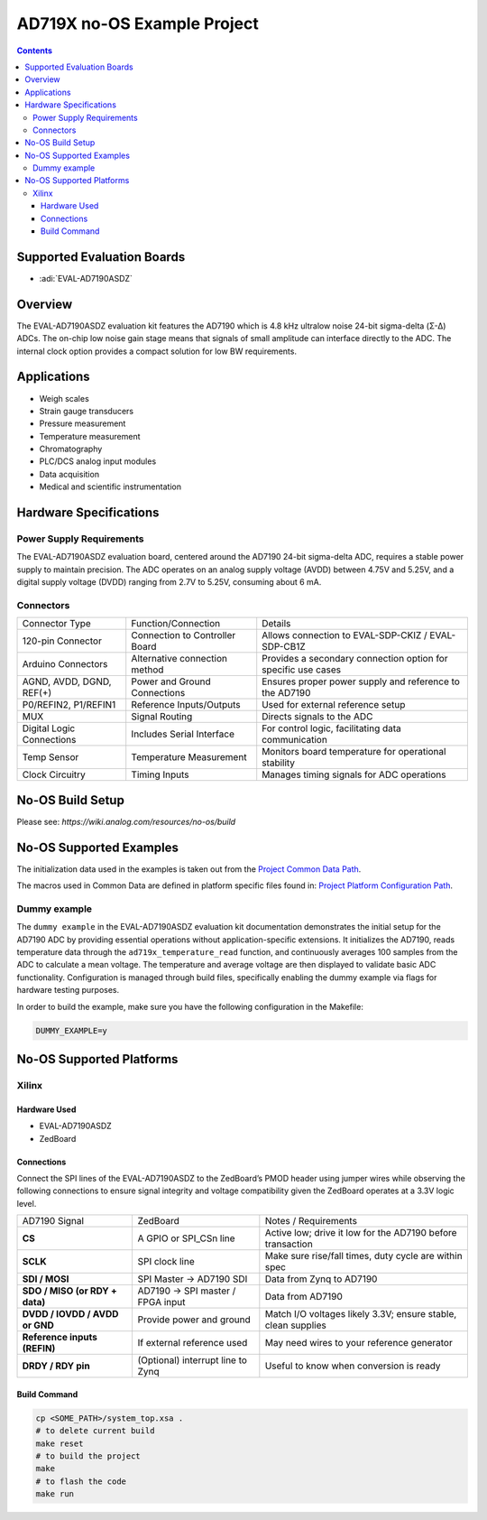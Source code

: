 AD719X no-OS Example Project
============================

.. no-os-doxygen::
.. contents::
    :depth: 3
    
Supported Evaluation Boards
---------------------------

- :adi:`EVAL-AD7190ASDZ`

Overview
--------

The EVAL-AD7190ASDZ evaluation kit features the AD7190 which is 4.8 kHz
ultralow noise 24-bit sigma-delta (Σ-Δ) ADCs. The on-chip low noise gain
stage means that signals of small amplitude can interface directly to
the ADC. The internal clock option provides a compact solution for low
BW requirements.

Applications
-------------

- Weigh scales
- Strain gauge transducers
- Pressure measurement
- Temperature measurement
- Chromatography
- PLC/DCS analog input modules
- Data acquisition
- Medical and scientific instrumentation

Hardware Specifications
-----------------------

Power Supply Requirements
~~~~~~~~~~~~~~~~~~~~~~~~~

The EVAL-AD7190ASDZ evaluation board, centered around the AD7190 24-bit
sigma-delta ADC, requires a stable power supply to maintain precision.
The ADC operates on an analog supply voltage (AVDD) between 4.75V and
5.25V, and a digital supply voltage (DVDD) ranging from 2.7V to 5.25V,
consuming about 6 mA.

Connectors
~~~~~~~~~~

+-----------------------+-----------------------+-----------------------+
| Connector Type        | Function/Connection   | Details               |
+-----------------------+-----------------------+-----------------------+
| 120-pin Connector     | Connection to         | Allows connection to  |
|                       | Controller Board      | EVAL-SDP-CKIZ /       |
|                       |                       | EVAL-SDP-CB1Z         |
+-----------------------+-----------------------+-----------------------+
| Arduino Connectors    | Alternative           | Provides a secondary  |
|                       | connection method     | connection option for |
|                       |                       | specific use cases    |
+-----------------------+-----------------------+-----------------------+
| AGND, AVDD, DGND,     | Power and Ground      | Ensures proper power  |
| REF(+)                | Connections           | supply and reference  |
|                       |                       | to the AD7190         |
+-----------------------+-----------------------+-----------------------+
| P0/REFIN2, P1/REFIN1  | Reference             | Used for external     |
|                       | Inputs/Outputs        | reference setup       |
+-----------------------+-----------------------+-----------------------+
| MUX                   | Signal Routing        | Directs signals to    |
|                       |                       | the ADC               |
+-----------------------+-----------------------+-----------------------+
| Digital Logic         | Includes Serial       | For control logic,    |
| Connections           | Interface             | facilitating data     |
|                       |                       | communication         |
+-----------------------+-----------------------+-----------------------+
| Temp Sensor           | Temperature           | Monitors board        |
|                       | Measurement           | temperature for       |
|                       |                       | operational stability |
+-----------------------+-----------------------+-----------------------+
| Clock Circuitry       | Timing Inputs         | Manages timing        |
|                       |                       | signals for ADC       |
|                       |                       | operations            |
+-----------------------+-----------------------+-----------------------+

No-OS Build Setup
-----------------

Please see: `https://wiki.analog.com/resources/no-os/build`

No-OS Supported Examples
------------------------

The initialization data used in the examples is taken out from the 
`Project Common Data Path <https://github.com/analogdevicesinc/no-OS/tree/main/projects/ad719x/src/common>`__.

The macros used in Common Data are defined in platform specific files
found in: 
`Project Platform Configuration Path <https://github.com/analogdevicesinc/no-OS/tree/main/projects/ad719x/src/platform>`__.

Dummy example
~~~~~~~~~~~~~~

The ``dummy example`` in the EVAL-AD7190ASDZ evaluation kit documentation
demonstrates the initial setup for the AD7190 ADC by providing essential
operations without application-specific extensions. It initializes the
AD7190, reads temperature data through the ``ad719x_temperature_read``
function, and continuously averages 100 samples from the ADC to
calculate a mean voltage. The temperature and average voltage are then
displayed to validate basic ADC functionality. Configuration is managed
through build files, specifically enabling the dummy example via flags
for hardware testing purposes.

In order to build the example, make sure you have the following
configuration in the Makefile:

.. code-block:: bash

   DUMMY_EXAMPLE=y

No-OS Supported Platforms
-------------------------

Xilinx
~~~~~~~

Hardware Used
^^^^^^^^^^^^^

- EVAL-AD7190ASDZ
- ZedBoard

Connections
^^^^^^^^^^^

Connect the SPI lines of the EVAL-AD7190ASDZ to the ZedBoard’s PMOD
header using jumper wires while observing the following connections to
ensure signal integrity and voltage compatibility given the ZedBoard
operates at a 3.3V logic level.

+-----------------------+-----------------------+-----------------------+
| AD7190 Signal         | ZedBoard              | Notes / Requirements  |
+-----------------------+-----------------------+-----------------------+
| **CS**                | A GPIO or SPI_CSn     | Active low; drive it  |
|                       | line                  | low for the AD7190    |
|                       |                       | before transaction    |
+-----------------------+-----------------------+-----------------------+
| **SCLK**              | SPI clock line        | Make sure rise/fall   |
|                       |                       | times, duty cycle are |
|                       |                       | within spec           |
+-----------------------+-----------------------+-----------------------+
| **SDI / MOSI**        | SPI Master → AD7190   | Data from Zynq to     |
|                       | SDI                   | AD7190                |
+-----------------------+-----------------------+-----------------------+
| **SDO / MISO (or RDY  | AD7190 → SPI master / | Data from AD7190      |
| + data)**             | FPGA input            |                       |
+-----------------------+-----------------------+-----------------------+
| **DVDD / IOVDD / AVDD | Provide power and     | Match I/O voltages    |
| or GND**              | ground                | likely 3.3V; ensure   |
|                       |                       | stable, clean         |
|                       |                       | supplies              |
+-----------------------+-----------------------+-----------------------+
| **Reference inputs    | If external reference | May need wires to     |
| (REFIN)**             | used                  | your reference        |
|                       |                       | generator             |
+-----------------------+-----------------------+-----------------------+
| **DRDY / RDY pin**    | (Optional) interrupt  | Useful to know when   |
|                       | line to Zynq          | conversion is ready   |
+-----------------------+-----------------------+-----------------------+

Build Command
^^^^^^^^^^^^^

.. code-block:: bash

   cp <SOME_PATH>/system_top.xsa .
   # to delete current build
   make reset
   # to build the project
   make
   # to flash the code
   make run
